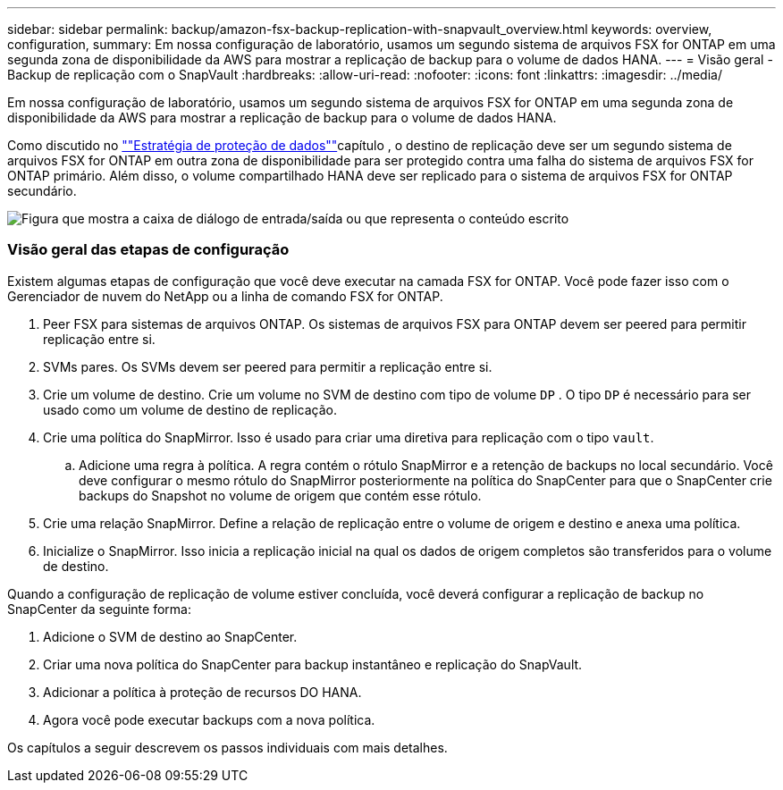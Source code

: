 ---
sidebar: sidebar 
permalink: backup/amazon-fsx-backup-replication-with-snapvault_overview.html 
keywords: overview, configuration, 
summary: Em nossa configuração de laboratório, usamos um segundo sistema de arquivos FSX for ONTAP em uma segunda zona de disponibilidade da AWS para mostrar a replicação de backup para o volume de dados HANA. 
---
= Visão geral - Backup de replicação com o SnapVault
:hardbreaks:
:allow-uri-read: 
:nofooter: 
:icons: font
:linkattrs: 
:imagesdir: ../media/


[role="lead"]
Em nossa configuração de laboratório, usamos um segundo sistema de arquivos FSX for ONTAP em uma segunda zona de disponibilidade da AWS para mostrar a replicação de backup para o volume de dados HANA.

Como discutido no link:amazon-fsx-snapcenter-architecture.html#data-protection-strategy[""Estratégia de proteção de dados""]capítulo , o destino de replicação deve ser um segundo sistema de arquivos FSX for ONTAP em outra zona de disponibilidade para ser protegido contra uma falha do sistema de arquivos FSX for ONTAP primário. Além disso, o volume compartilhado HANA deve ser replicado para o sistema de arquivos FSX for ONTAP secundário.

image:amazon-fsx-image8.png["Figura que mostra a caixa de diálogo de entrada/saída ou que representa o conteúdo escrito"]



=== Visão geral das etapas de configuração

Existem algumas etapas de configuração que você deve executar na camada FSX for ONTAP. Você pode fazer isso com o Gerenciador de nuvem do NetApp ou a linha de comando FSX for ONTAP.

. Peer FSX para sistemas de arquivos ONTAP. Os sistemas de arquivos FSX para ONTAP devem ser peered para permitir replicação entre si.
. SVMs pares. Os SVMs devem ser peered para permitir a replicação entre si.
. Crie um volume de destino. Crie um volume no SVM de destino com tipo de volume `DP` . O tipo `DP` é necessário para ser usado como um volume de destino de replicação.
. Crie uma política do SnapMirror. Isso é usado para criar uma diretiva para replicação com o tipo `vault`.
+
.. Adicione uma regra à política. A regra contém o rótulo SnapMirror e a retenção de backups no local secundário. Você deve configurar o mesmo rótulo do SnapMirror posteriormente na política do SnapCenter para que o SnapCenter crie backups do Snapshot no volume de origem que contém esse rótulo.


. Crie uma relação SnapMirror. Define a relação de replicação entre o volume de origem e destino e anexa uma política.
. Inicialize o SnapMirror. Isso inicia a replicação inicial na qual os dados de origem completos são transferidos para o volume de destino.


Quando a configuração de replicação de volume estiver concluída, você deverá configurar a replicação de backup no SnapCenter da seguinte forma:

. Adicione o SVM de destino ao SnapCenter.
. Criar uma nova política do SnapCenter para backup instantâneo e replicação do SnapVault.
. Adicionar a política à proteção de recursos DO HANA.
. Agora você pode executar backups com a nova política.


Os capítulos a seguir descrevem os passos individuais com mais detalhes.
